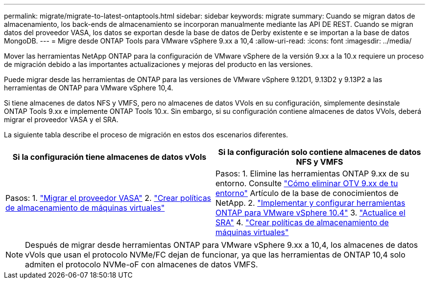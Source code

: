 ---
permalink: migrate/migrate-to-latest-ontaptools.html 
sidebar: sidebar 
keywords: migrate 
summary: Cuando se migran datos de almacenamiento, los back-ends de almacenamiento se incorporan manualmente mediante las API DE REST. Cuando se migran datos del proveedor VASA, los datos se exportan desde la base de datos de Derby existente e se importan a la base de datos MongoDB. 
---
= Migre desde ONTAP Tools para VMware vSphere 9.xx a 10,4
:allow-uri-read: 
:icons: font
:imagesdir: ../media/


[role="lead"]
Mover las herramientas NetApp ONTAP para la configuración de VMware vSphere de la versión 9.xx a la 10.x requiere un proceso de migración debido a las importantes actualizaciones y mejoras del producto en las versiones.

Puede migrar desde las herramientas de ONTAP para las versiones de VMware vSphere 9.12D1, 9.13D2 y 9.13P2 a las herramientas de ONTAP para VMware vSphere 10,4.

Si tiene almacenes de datos NFS y VMFS, pero no almacenes de datos VVols en su configuración, simplemente desinstale ONTAP Tools 9.xx e implemente ONTAP Tools 10.x. Sin embargo, si su configuración contiene almacenes de datos VVols, deberá migrar el proveedor VASA y el SRA.

La siguiente tabla describe el proceso de migración en estos dos escenarios diferentes.

|===
| *Si la configuración tiene almacenes de datos vVols* | *Si la configuración solo contiene almacenes de datos NFS y VMFS* 


| Pasos: 1. link:../migrate/sra-vasa-migration.html["Migrar el proveedor VASA"] 2.  https://techdocs.broadcom.com/us/en/vmware-cis/vsphere/vsphere/8-0/vsphere-storage-8-0/storage-policy-based-management-in-vsphere/creating-and-managing-vsphere-storage-policies.html["Crear políticas de almacenamiento de máquinas virtuales"] | Pasos: 1. Elimine las herramientas ONTAP 9.xx de su entorno. Consulte  https://kb.netapp.com/data-mgmt/OTV/VSC_Kbs/OTV_How_to_remove_OTV_9_12_from_your_environment["Cómo eliminar OTV 9.xx de tu entorno"] Artículo de la base de conocimientos de NetApp. 2. link:../deploy/quick-start.html["Implementar y configurar herramientas ONTAP para VMware vSphere 10.4"] 3. link:../migrate/sra-vasa-migration.html["Actualice el SRA"] 4.  https://techdocs.broadcom.com/us/en/vmware-cis/vsphere/vsphere/8-0/vsphere-storage-8-0/storage-policy-based-management-in-vsphere/creating-and-managing-vsphere-storage-policies.html["Crear políticas de almacenamiento de máquinas virtuales"] 
|===

NOTE: Después de migrar desde herramientas ONTAP para VMware vSphere 9.xx a 10,4, los almacenes de datos vVols que usan el protocolo NVMe/FC dejan de funcionar, ya que las herramientas de ONTAP 10,4 solo admiten el protocolo NVMe-oF con almacenes de datos VMFS.
